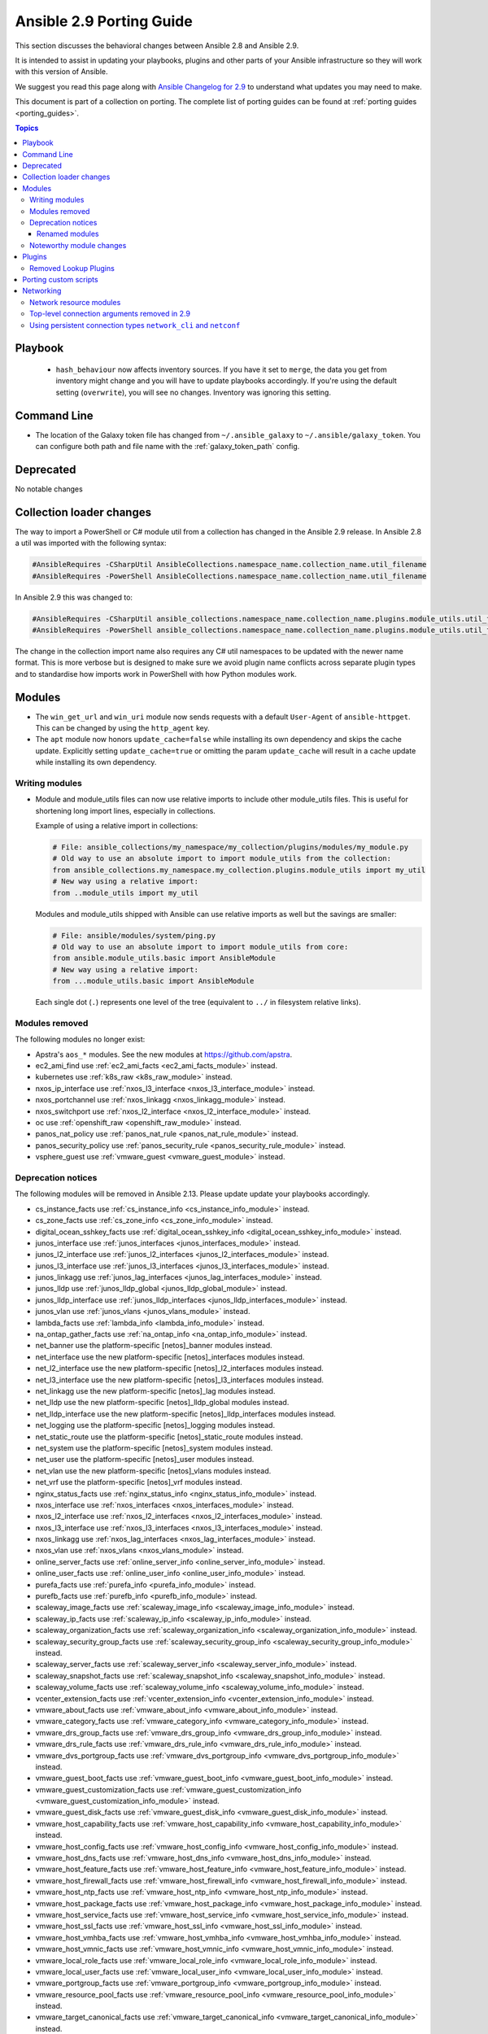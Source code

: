 
.. _porting_2.9_guide:

*************************
Ansible 2.9 Porting Guide
*************************

This section discusses the behavioral changes between Ansible 2.8 and Ansible 2.9.

It is intended to assist in updating your playbooks, plugins and other parts of your Ansible infrastructure so they will work with this version of Ansible.

We suggest you read this page along with `Ansible Changelog for 2.9 <https://github.com/ansible/ansible/blob/stable-2.9/changelogs/CHANGELOG-v2.9.rst>`_ to understand what updates you may need to make.

This document is part of a collection on porting. The complete list of porting guides can be found at :ref:`porting guides <porting_guides>`.

.. contents:: Topics


Playbook
========

 * ``hash_behaviour`` now affects inventory sources. If you have it set to ``merge``, the data you get from inventory might change and you will have to update playbooks accordingly. If you're using the default setting (``overwrite``), you will see no changes. Inventory was ignoring this setting.


Command Line
============

* The location of the Galaxy token file has changed from ``~/.ansible_galaxy`` to ``~/.ansible/galaxy_token``. You can configure both path and file name with the :ref:`galaxy_token_path` config.


Deprecated
==========

No notable changes


Collection loader changes
=========================

The way to import a PowerShell or C# module util from a collection has changed in the Ansible 2.9 release. In Ansible
2.8 a util was imported with the following syntax:

.. code-block:: powershell

    #AnsibleRequires -CSharpUtil AnsibleCollections.namespace_name.collection_name.util_filename
    #AnsibleRequires -PowerShell AnsibleCollections.namespace_name.collection_name.util_filename

In Ansible 2.9 this was changed to:

.. code-block:: powershell

    #AnsibleRequires -CSharpUtil ansible_collections.namespace_name.collection_name.plugins.module_utils.util_filename
    #AnsibleRequires -PowerShell ansible_collections.namespace_name.collection_name.plugins.module_utils.util_filename

The change in the collection import name also requires any C# util namespaces to be updated with the newer name
format. This is more verbose but is designed to make sure we avoid plugin name conflicts across separate plugin types
and to standardise how imports work in PowerShell with how Python modules work.


Modules
=======

* The ``win_get_url`` and ``win_uri`` module now sends requests with a default ``User-Agent`` of ``ansible-httpget``. This can be changed by using the ``http_agent`` key.
* The ``apt`` module now honors ``update_cache=false`` while installing its own dependency and skips the cache update. Explicitly setting ``update_cache=true`` or omitting the param ``update_cache`` will result in a cache update while installing its own dependency.

Writing modules
---------------

* Module and module_utils files can now use relative imports to include other module_utils files.
  This is useful for shortening long import lines, especially in collections.

  Example of using a relative import in collections:

  .. code-block:: python

    # File: ansible_collections/my_namespace/my_collection/plugins/modules/my_module.py
    # Old way to use an absolute import to import module_utils from the collection:
    from ansible_collections.my_namespace.my_collection.plugins.module_utils import my_util
    # New way using a relative import:
    from ..module_utils import my_util

  Modules and module_utils shipped with Ansible can use relative imports as well but the savings
  are smaller:

  .. code-block:: python

    # File: ansible/modules/system/ping.py
    # Old way to use an absolute import to import module_utils from core:
    from ansible.module_utils.basic import AnsibleModule
    # New way using a relative import:
    from ...module_utils.basic import AnsibleModule

  Each single dot (``.``) represents one level of the tree (equivalent to ``../`` in filesystem relative links).

  .. seealso:: `The Python Relative Import Docs <https://www.python.org/dev/peps/pep-0328/#guido-s-decision>`_ go into more detail of how to write relative imports.


Modules removed
---------------

The following modules no longer exist:

* Apstra's ``aos_*`` modules.  See the new modules at  `https://github.com/apstra <https://github.com/apstra>`_.
* ec2_ami_find use :ref:`ec2_ami_facts <ec2_ami_facts_module>` instead.
* kubernetes use :ref:`k8s_raw <k8s_raw_module>` instead.
* nxos_ip_interface use :ref:`nxos_l3_interface <nxos_l3_interface_module>` instead.
* nxos_portchannel use :ref:`nxos_linkagg <nxos_linkagg_module>` instead.
* nxos_switchport use :ref:`nxos_l2_interface <nxos_l2_interface_module>` instead.
* oc use :ref:`openshift_raw <openshift_raw_module>` instead.
* panos_nat_policy use :ref:`panos_nat_rule <panos_nat_rule_module>` instead.
* panos_security_policy use :ref:`panos_security_rule <panos_security_rule_module>` instead.
* vsphere_guest use :ref:`vmware_guest <vmware_guest_module>` instead.


Deprecation notices
-------------------

The following modules will be removed in Ansible 2.13. Please update update your playbooks accordingly.

* cs_instance_facts use :ref:`cs_instance_info <cs_instance_info_module>` instead.

* cs_zone_facts use :ref:`cs_zone_info <cs_zone_info_module>` instead.

* digital_ocean_sshkey_facts use :ref:`digital_ocean_sshkey_info <digital_ocean_sshkey_info_module>` instead.

* junos_interface use :ref:`junos_interfaces <junos_interfaces_module>` instead.

* junos_l2_interface use :ref:`junos_l2_interfaces <junos_l2_interfaces_module>` instead.

* junos_l3_interface use :ref:`junos_l3_interfaces <junos_l3_interfaces_module>` instead.

* junos_linkagg use :ref:`junos_lag_interfaces <junos_lag_interfaces_module>` instead.

* junos_lldp use :ref:`junos_lldp_global <junos_lldp_global_module>` instead.

* junos_lldp_interface use :ref:`junos_lldp_interfaces <junos_lldp_interfaces_module>` instead.

* junos_vlan use :ref:`junos_vlans <junos_vlans_module>` instead.

* lambda_facts use :ref:`lambda_info <lambda_info_module>` instead.

* na_ontap_gather_facts use :ref:`na_ontap_info <na_ontap_info_module>` instead.

* net_banner use the platform-specific [netos]_banner modules instead.

* net_interface use the new platform-specific [netos]_interfaces modules instead.

* net_l2_interface use the new platform-specific [netos]_l2_interfaces modules instead.

* net_l3_interface use the new platform-specific [netos]_l3_interfaces modules instead.

* net_linkagg use the new platform-specific [netos]_lag modules instead.

* net_lldp use the new platform-specific [netos]_lldp_global modules instead.

* net_lldp_interface use the new platform-specific [netos]_lldp_interfaces modules instead.

* net_logging use the platform-specific [netos]_logging modules instead.

* net_static_route use the platform-specific [netos]_static_route modules instead.

* net_system use the platform-specific [netos]_system modules instead.

* net_user use the platform-specific [netos]_user modules instead.

* net_vlan use the new platform-specific [netos]_vlans modules instead.

* net_vrf use the platform-specific [netos]_vrf modules instead.

* nginx_status_facts use :ref:`nginx_status_info <nginx_status_info_module>` instead.

* nxos_interface use :ref:`nxos_interfaces <nxos_interfaces_module>` instead.

* nxos_l2_interface use :ref:`nxos_l2_interfaces <nxos_l2_interfaces_module>` instead.

* nxos_l3_interface use :ref:`nxos_l3_interfaces <nxos_l3_interfaces_module>` instead.

* nxos_linkagg use :ref:`nxos_lag_interfaces <nxos_lag_interfaces_module>` instead.

* nxos_vlan use :ref:`nxos_vlans <nxos_vlans_module>` instead.

* online_server_facts use :ref:`online_server_info <online_server_info_module>` instead.

* online_user_facts use :ref:`online_user_info <online_user_info_module>` instead.

* purefa_facts use :ref:`purefa_info <purefa_info_module>` instead.

* purefb_facts use :ref:`purefb_info <purefb_info_module>` instead.

* scaleway_image_facts use :ref:`scaleway_image_info <scaleway_image_info_module>` instead.

* scaleway_ip_facts use :ref:`scaleway_ip_info <scaleway_ip_info_module>` instead.

* scaleway_organization_facts use :ref:`scaleway_organization_info <scaleway_organization_info_module>` instead.

* scaleway_security_group_facts use :ref:`scaleway_security_group_info <scaleway_security_group_info_module>` instead.

* scaleway_server_facts use :ref:`scaleway_server_info <scaleway_server_info_module>` instead.

* scaleway_snapshot_facts use :ref:`scaleway_snapshot_info <scaleway_snapshot_info_module>` instead.

* scaleway_volume_facts use :ref:`scaleway_volume_info <scaleway_volume_info_module>` instead.

* vcenter_extension_facts use :ref:`vcenter_extension_info <vcenter_extension_info_module>` instead.

* vmware_about_facts use :ref:`vmware_about_info <vmware_about_info_module>` instead.

* vmware_category_facts use :ref:`vmware_category_info <vmware_category_info_module>` instead.

* vmware_drs_group_facts use :ref:`vmware_drs_group_info <vmware_drs_group_info_module>` instead.

* vmware_drs_rule_facts use :ref:`vmware_drs_rule_info <vmware_drs_rule_info_module>` instead.

* vmware_dvs_portgroup_facts use :ref:`vmware_dvs_portgroup_info <vmware_dvs_portgroup_info_module>` instead.

* vmware_guest_boot_facts use :ref:`vmware_guest_boot_info <vmware_guest_boot_info_module>` instead.

* vmware_guest_customization_facts use :ref:`vmware_guest_customization_info <vmware_guest_customization_info_module>` instead.

* vmware_guest_disk_facts use :ref:`vmware_guest_disk_info <vmware_guest_disk_info_module>` instead.

* vmware_host_capability_facts use :ref:`vmware_host_capability_info <vmware_host_capability_info_module>` instead.

* vmware_host_config_facts use :ref:`vmware_host_config_info <vmware_host_config_info_module>` instead.

* vmware_host_dns_facts use :ref:`vmware_host_dns_info <vmware_host_dns_info_module>` instead.

* vmware_host_feature_facts use :ref:`vmware_host_feature_info <vmware_host_feature_info_module>` instead.

* vmware_host_firewall_facts use :ref:`vmware_host_firewall_info <vmware_host_firewall_info_module>` instead.

* vmware_host_ntp_facts use :ref:`vmware_host_ntp_info <vmware_host_ntp_info_module>` instead.

* vmware_host_package_facts use :ref:`vmware_host_package_info <vmware_host_package_info_module>` instead.

* vmware_host_service_facts use :ref:`vmware_host_service_info <vmware_host_service_info_module>` instead.

* vmware_host_ssl_facts use :ref:`vmware_host_ssl_info <vmware_host_ssl_info_module>` instead.

* vmware_host_vmhba_facts use :ref:`vmware_host_vmhba_info <vmware_host_vmhba_info_module>` instead.

* vmware_host_vmnic_facts use :ref:`vmware_host_vmnic_info <vmware_host_vmnic_info_module>` instead.

* vmware_local_role_facts use :ref:`vmware_local_role_info <vmware_local_role_info_module>` instead.

* vmware_local_user_facts use :ref:`vmware_local_user_info <vmware_local_user_info_module>` instead.

* vmware_portgroup_facts use :ref:`vmware_portgroup_info <vmware_portgroup_info_module>` instead.

* vmware_resource_pool_facts use :ref:`vmware_resource_pool_info <vmware_resource_pool_info_module>` instead.

* vmware_target_canonical_facts use :ref:`vmware_target_canonical_info <vmware_target_canonical_info_module>` instead.

* vmware_vmkernel_facts use :ref:`vmware_vmkernel_info <vmware_vmkernel_info_module>` instead.

* vmware_vswitch_facts use :ref:`vmware_vswitch_info <vmware_vswitch_info_module>` instead.

* vultr_account_facts use :ref:`vultr_account_info <vultr_account_info_module>` instead.

* vultr_block_storage_facts use :ref:`vultr_block_storage_info <vultr_block_storage_info_module>` instead.

* vultr_dns_domain_facts use :ref:`vultr_dns_domain_info <vultr_dns_domain_info_module>` instead.

* vultr_firewall_group_facts use :ref:`vultr_firewall_group_info <vultr_firewall_group_info_module>` instead.

* vultr_network_facts use :ref:`vultr_network_info <vultr_network_info_module>` instead.

* vultr_os_facts use :ref:`vultr_os_info <vultr_os_info_module>` instead.

* vultr_plan_facts use :ref:`vultr_plan_info <vultr_plan_info_module>` instead.

* vultr_region_facts use :ref:`vultr_region_info <vultr_region_info_module>` instead.

* vultr_server_facts use :ref:`vultr_server_info <vultr_server_info_module>` instead.

* vultr_ssh_key_facts use :ref:`vultr_ssh_key_info <vultr_ssh_key_info_module>` instead.

* vultr_startup_script_facts use :ref:`vultr_startup_script_info <vultr_startup_script_info_module>` instead.

* vultr_user_facts use :ref:`vultr_user_info <vultr_user_info_module>` instead.

* vyos_interface use :ref:`vyos_interfaces <vyos_interfaces_module>` instead.

* vyos_l3_interface use :ref:`vyos_l3_interfaces <vyos_l3_interfaces_module>` instead.

* vyos_linkagg use :ref:`vyos_lag_interfaces <vyos_lag_interfaces_module>` instead.

* vyos_lldp use :ref:`vyos_lldp_global <vyos_lldp_global_module>` instead.

* vyos_lldp_interface use :ref:`vyos_lldp_interfaces <vyos_lldp_interfaces_module>` instead.


The following functionality will be removed in Ansible 2.12. Please update update your playbooks accordingly.

* ``vmware_cluster`` DRS, HA and VSAN configuration; use :ref:`vmware_cluster_drs <vmware_cluster_drs_module>`, :ref:`vmware_cluster_ha <vmware_cluster_ha_module>` and :ref:`vmware_cluster_vsan <vmware_cluster_vsan_module>` instead.


The following functionality will be removed in Ansible 2.13. Please update update your playbooks accordingly.

* ``openssl_certificate`` deprecates the ``assertonly`` provider.
  Please see the :ref:`openssl_certificate <openssl_certificate_module>` documentation examples on how to
  replace the provider with the :ref:`openssl_certificate_info <openssl_certificate_info_module>`,
  :ref:`openssl_csr_info <openssl_csr_info_module>`, :ref:`openssl_privatekey_info <openssl_privatekey_info_module>`
  and :ref:`assert <assert_module>` modules.


For the following modules, the PyOpenSSL-based backend ``pyopenssl`` has been deprecated and will be
removed in Ansible 2.13:

* :ref:`get_certificate <get_certificate_module>`
* :ref:`openssl_certificate <openssl_certificate_module>`
* :ref:`openssl_certificate_info <openssl_certificate_info_module>`
* :ref:`openssl_csr <openssl_csr_module>`
* :ref:`openssl_csr_info <openssl_csr_info_module>`
* :ref:`openssl_privatekey <openssl_privatekey_module>`
* :ref:`openssl_privatekey_info <openssl_privatekey_info_module>`
* :ref:`openssl_publickey <openssl_publickey_module>`


Renamed modules
^^^^^^^^^^^^^^^

The following modules have been renamed. The old name is deprecated and will
be removed in Ansible 2.13. Please update update your playbooks accordingly.

* The ``ali_instance_facts`` module was renamed to :ref:`ali_instance_info <ali_instance_info_module>`.
* The ``aws_acm_facts`` module was renamed to :ref:`aws_acm_info <aws_acm_info_module>`.
* The ``aws_az_facts`` module was renamed to :ref:`aws_az_info <aws_az_info_module>`.
* The ``aws_caller_facts`` module was renamed to :ref:`aws_caller_info <aws_caller_info_module>`.
* The ``aws_kms_facts`` module was renamed to :ref:`aws_kms_info <aws_kms_info_module>`.
* The ``aws_region_facts`` module was renamed to :ref:`aws_region_info <aws_region_info_module>`.
* The ``aws_s3_bucket_facts`` module was renamed to :ref:`aws_s3_bucket_info <aws_s3_bucket_info_module>`.
  When called with the new name, the module no longer returns ``ansible_facts``.
  To access return values, :ref:`register a variable <registered_variables>`.
* The ``aws_sgw_facts`` module was renamed to :ref:`aws_sgw_info <aws_sgw_info_module>`.
* The ``aws_waf_facts`` module was renamed to :ref:`aws_waf_info <aws_waf_info_module>`.
* The ``azure_rm_aks_facts`` module was renamed to :ref:`azure_rm_aks_info <azure_rm_aks_info_module>`.
* The ``azure_rm_aksversion_facts`` module was renamed to :ref:`azure_rm_aksversion_info <azure_rm_aksversion_info_module>`.
* The ``azure_rm_applicationsecuritygroup_facts`` module was renamed to :ref:`azure_rm_applicationsecuritygroup_info <azure_rm_applicationsecuritygroup_info_module>`.
* The ``azure_rm_appserviceplan_facts`` module was renamed to :ref:`azure_rm_appserviceplan_info <azure_rm_appserviceplan_info_module>`.
* The ``azure_rm_automationaccount_facts`` module was renamed to :ref:`azure_rm_automationaccount_info <azure_rm_automationaccount_info_module>`.
* The ``azure_rm_autoscale_facts`` module was renamed to :ref:`azure_rm_autoscale_info <azure_rm_autoscale_info_module>`.
* The ``azure_rm_availabilityset_facts`` module was renamed to :ref:`azure_rm_availabilityset <azure_rm_availabilityset_info_module>`.
* The ``azure_rm_cdnendpoint_facts`` module was renamed to :ref:`azure_rm_cdnendpoint_info <azure_rm_cdnendpoint_info_module>`.
* The ``azure_rm_cdnprofile_facts`` module was renamed to :ref:`azure_rm_cdnprofile_info <azure_rm_cdnprofile_info_module>`.
* The ``azure_rm_containerinstance_facts`` module was renamed to :ref:`azure_rm_containerinstance_info <azure_rm_containerinstance_info_module>`.
* The ``azure_rm_containerregistry_facts`` module was renamed to :ref:`azure_rm_containerregistry_info <azure_rm_containerregistry_info_module>`.
* The ``azure_rm_cosmosdbaccount_facts`` module was renamed to :ref:`azure_rm_cosmosdbaccount_info <azure_rm_cosmosdbaccount_info_module>`.
* The ``azure_rm_deployment_facts`` module was renamed to :ref:`azure_rm_deployment_info <azure_rm_deployment_info_module>`.
* The ``azure_rm_resourcegroup_facts`` module was renamed to :ref:`azure_rm_resourcegroup_info <azure_rm_resourcegroup_info_module>`.
* The ``bigip_device_facts`` module was renamed to :ref:`bigip_device_info <bigip_device_info_module>`.
* The ``bigiq_device_facts`` module was renamed to :ref:`bigiq_device_info <bigiq_device_info_module>`.
* The ``cloudformation_facts`` module was renamed to :ref:`cloudformation_info <cloudformation_info_module>`.
  When called with the new name, the module no longer returns ``ansible_facts``.
  To access return values, :ref:`register a variable <registered_variables>`.
* The ``cloudfront_facts`` module was renamed to :ref:`cloudfront_info <cloudfront_info_module>`.
  When called with the new name, the module no longer returns ``ansible_facts``.
  To access return values, :ref:`register a variable <registered_variables>`.
* The ``cloudwatchlogs_log_group_facts`` module was renamed to :ref:`cloudwatchlogs_log_group_info <cloudwatchlogs_log_group_info_module>`.
* The ``digital_ocean_account_facts`` module was renamed to :ref:`digital_ocean_account_info <digital_ocean_account_info_module>`.
* The ``digital_ocean_certificate_facts`` module was renamed to :ref:`digital_ocean_certificate_info <digital_ocean_certificate_info_module>`.
* The ``digital_ocean_domain_facts`` module was renamed to :ref:`digital_ocean_domain_info <digital_ocean_domain_info_module>`.
* The ``digital_ocean_firewall_facts`` module was renamed to :ref:`digital_ocean_firewall_info <digital_ocean_firewall_info_module>`.
* The ``digital_ocean_floating_ip_facts`` module was renamed to :ref:`digital_ocean_floating_ip_info <digital_ocean_floating_ip_info_module>`.
* The ``digital_ocean_image_facts`` module was renamed to :ref:`digital_ocean_image_info <digital_ocean_image_info_module>`.
* The ``digital_ocean_load_balancer_facts`` module was renamed to :ref:`digital_ocean_load_balancer_info <digital_ocean_load_balancer_info_module>`.
* The ``digital_ocean_region_facts`` module was renamed to :ref:`digital_ocean_region_info <digital_ocean_region_info_module>`.
* The ``digital_ocean_size_facts`` module was renamed to :ref:`digital_ocean_size_info <digital_ocean_size_info_module>`.
* The ``digital_ocean_snapshot_facts`` module was renamed to :ref:`digital_ocean_snapshot_info <digital_ocean_snapshot_info_module>`.
* The ``digital_ocean_tag_facts`` module was renamed to :ref:`digital_ocean_tag_info <digital_ocean_tag_info_module>`.
* The ``digital_ocean_volume_facts`` module was renamed to :ref:`digital_ocean_volume_info <digital_ocean_volume_info_module>`.
* The ``ec2_ami_facts`` module was renamed to :ref:`ec2_ami_info <ec2_ami_info_module>`.
* The ``ec2_asg_facts`` module was renamed to :ref:`ec2_asg_info <ec2_asg_info_module>`.
* The ``ec2_customer_gateway_facts`` module was renamed to :ref:`ec2_customer_gateway_info <ec2_customer_gateway_info_module>`.
* The ``ec2_eip_facts`` module was renamed to :ref:`ec2_eip_info <ec2_eip_info_module>`.
* The ``ec2_elb_facts`` module was renamed to :ref:`ec2_elb_info <ec2_elb_info_module>`.
* The ``ec2_eni_facts`` module was renamed to :ref:`ec2_eni_info <ec2_eni_info_module>`.
* The ``ec2_group_facts`` module was renamed to :ref:`ec2_group_info <ec2_group_info_module>`.
* The ``ec2_instance_facts`` module was renamed to :ref:`ec2_instance_info <ec2_instance_info_module>`.
* The ``ec2_lc_facts`` module was renamed to :ref:`ec2_lc_info <ec2_lc_info_module>`.
* The ``ec2_placement_group_facts`` module was renamed to :ref:`ec2_placement_group_info <ec2_placement_group_info_module>`.
* The ``ec2_snapshot_facts`` module was renamed to :ref:`ec2_snapshot_info <ec2_snapshot_info_module>`.
* The ``ec2_vol_facts`` module was renamed to :ref:`ec2_vol_info <ec2_vol_info_module>`.
* The ``ec2_vpc_dhcp_option_facts`` module was renamed to :ref:`ec2_vpc_dhcp_option_info <ec2_vpc_dhcp_option_info_module>`.
* The ``ec2_vpc_endpoint_facts`` module was renamed to :ref:`ec2_vpc_endpoint_info <ec2_vpc_endpoint_info_module>`.
* The ``ec2_vpc_igw_facts`` module was renamed to :ref:`ec2_vpc_igw_info <ec2_vpc_igw_info_module>`.
* The ``ec2_vpc_nacl_facts`` module was renamed to :ref:`ec2_vpc_nacl_info <ec2_vpc_nacl_info_module>`.
* The ``ec2_vpc_nat_gateway_facts`` module was renamed to :ref:`ec2_vpc_nat_gateway_info <ec2_vpc_nat_gateway_info_module>`.
* The ``ec2_vpc_net_facts`` module was renamed to :ref:`ec2_vpc_net_info <ec2_vpc_net_info_module>`.
* The ``ec2_vpc_peering_facts`` module was renamed to :ref:`ec2_vpc_peering_info <ec2_vpc_peering_info_module>`.
* The ``ec2_vpc_route_table_facts`` module was renamed to :ref:`ec2_vpc_route_table_info <ec2_vpc_route_table_info_module>`.
* The ``ec2_vpc_subnet_facts`` module was renamed to :ref:`ec2_vpc_subnet_info <ec2_vpc_subnet_info_module>`.
* The ``ec2_vpc_vgw_facts`` module was renamed to :ref:`ec2_vpc_vgw_info <ec2_vpc_vgw_info_module>`.
* The ``ec2_vpc_vpn_facts`` module was renamed to :ref:`ec2_vpc_vpn_info <ec2_vpc_vpn_info_module>`.
* The ``ecs_service_facts`` module was renamed to :ref:`ecs_service_info <ecs_service_info_module>`.
  When called with the new name, the module no longer returns ``ansible_facts``.
  To access return values, :ref:`register a variable <registered_variables>`.
* The ``ecs_taskdefinition_facts`` module was renamed to :ref:`ecs_taskdefinition_info <ecs_taskdefinition_info_module>`.
* The ``efs_facts`` module was renamed to :ref:`efs_info <efs_info_module>`.
  When called with the new name, the module no longer returns ``ansible_facts``.
  To access return values, :ref:`register a variable <registered_variables>`.
* The ``elasticache_facts`` module was renamed to :ref:`elasticache_info <elasticache_info_module>`.
* The ``elb_application_lb_facts`` module was renamed to :ref:`elb_application_lb_info <elb_application_lb_info_module>`.
* The ``elb_classic_lb_facts`` module was renamed to :ref:`elb_classic_lb_info <elb_classic_lb_info_module>`.
* The ``elb_target_facts`` module was renamed to :ref:`elb_target_info <elb_target_info_module>`.
* The ``elb_target_group_facts`` module was renamed to :ref:`elb_target_group_info <elb_target_group_info_module>`.
* The ``gcp_bigquery_dataset_facts`` module was renamed to :ref:`gcp_bigquery_dataset_info <gcp_bigquery_dataset_info_module>`.
* The ``gcp_bigquery_table_facts`` module was renamed to :ref:`gcp_bigquery_table_info <gcp_bigquery_table_info_module>`.
* The ``gcp_cloudbuild_trigger_facts`` module was renamed to :ref:`gcp_cloudbuild_trigger_info <gcp_cloudbuild_trigger_info_module>`.
* The ``gcp_compute_address_facts`` module was renamed to :ref:`gcp_compute_address_info <gcp_compute_address_info_module>`.
* The ``gcp_compute_backend_bucket_facts`` module was renamed to :ref:`gcp_compute_backend_bucket_info <gcp_compute_backend_bucket_info_module>`.
* The ``gcp_compute_backend_service_facts`` module was renamed to :ref:`gcp_compute_backend_service_info <gcp_compute_backend_service_info_module>`.
* The ``gcp_compute_disk_facts`` module was renamed to :ref:`gcp_compute_disk_info <gcp_compute_disk_info_module>`.
* The ``gcp_compute_firewall_facts`` module was renamed to :ref:`gcp_compute_firewall_info <gcp_compute_firewall_info_module>`.
* The ``gcp_compute_forwarding_rule_facts`` module was renamed to :ref:`gcp_compute_forwarding_rule_info <gcp_compute_forwarding_rule_info_module>`.
* The ``gcp_compute_global_address_facts`` module was renamed to :ref:`gcp_compute_global_address_info <gcp_compute_global_address_info_module>`.
* The ``gcp_compute_global_forwarding_rule_facts`` module was renamed to :ref:`gcp_compute_global_forwarding_rule_info <gcp_compute_global_forwarding_rule_info_module>`.
* The ``gcp_compute_health_check_facts`` module was renamed to :ref:`gcp_compute_health_check_info <gcp_compute_health_check_info_module>`.
* The ``gcp_compute_http_health_check_facts`` module was renamed to :ref:`gcp_compute_http_health_check_info <gcp_compute_http_health_check_info_module>`.
* The ``gcp_compute_https_health_check_facts`` module was renamed to :ref:`gcp_compute_https_health_check_info <gcp_compute_https_health_check_info_module>`.
* The ``gcp_compute_image_facts`` module was renamed to :ref:`gcp_compute_image_info <gcp_compute_image_info_module>`.
* The ``gcp_compute_instance_facts`` module was renamed to :ref:`gcp_compute_instance_info <gcp_compute_instance_info_module>`.
* The ``gcp_compute_instance_group_facts`` module was renamed to :ref:`gcp_compute_instance_group_info <gcp_compute_instance_group_info_module>`.
* The ``gcp_compute_instance_group_manager_facts`` module was renamed to :ref:`gcp_compute_instance_group_manager_info <gcp_compute_instance_group_manager_info_module>`.
* The ``gcp_compute_instance_template_facts`` module was renamed to :ref:`gcp_compute_instance_template_info <gcp_compute_instance_template_info_module>`.
* The ``gcp_compute_interconnect_attachment_facts`` module was renamed to :ref:`gcp_compute_interconnect_attachment_info <gcp_compute_interconnect_attachment_info_module>`.
* The ``gcp_compute_network_facts`` module was renamed to :ref:`gcp_compute_network_info <gcp_compute_network_info_module>`.
* The ``gcp_compute_region_disk_facts`` module was renamed to :ref:`gcp_compute_region_disk_info <gcp_compute_region_disk_info_module>`.
* The ``gcp_compute_route_facts`` module was renamed to :ref:`gcp_compute_route_info <gcp_compute_route_info_module>`.
* The ``gcp_compute_router_facts`` module was renamed to :ref:`gcp_compute_router_info <gcp_compute_router_info_module>`.
* The ``gcp_compute_ssl_certificate_facts`` module was renamed to :ref:`gcp_compute_ssl_certificate_info <gcp_compute_ssl_certificate_info_module>`.
* The ``gcp_compute_ssl_policy_facts`` module was renamed to :ref:`gcp_compute_ssl_policy_info <gcp_compute_ssl_policy_info_module>`.
* The ``gcp_compute_subnetwork_facts`` module was renamed to :ref:`gcp_compute_subnetwork_info <gcp_compute_subnetwork_info_module>`.
* The ``gcp_compute_target_http_proxy_facts`` module was renamed to :ref:`gcp_compute_target_http_proxy_info <gcp_compute_target_http_proxy_info_module>`.
* The ``gcp_compute_target_https_proxy_facts`` module was renamed to :ref:`gcp_compute_target_https_proxy_info <gcp_compute_target_https_proxy_info_module>`.
* The ``gcp_compute_target_pool_facts`` module was renamed to :ref:`gcp_compute_target_pool_info <gcp_compute_target_pool_info_module>`.
* The ``gcp_compute_target_ssl_proxy_facts`` module was renamed to :ref:`gcp_compute_target_ssl_proxy_info <gcp_compute_target_ssl_proxy_info_module>`.
* The ``gcp_compute_target_tcp_proxy_facts`` module was renamed to :ref:`gcp_compute_target_tcp_proxy_info <gcp_compute_target_tcp_proxy_info_module>`.
* The ``gcp_compute_target_vpn_gateway_facts`` module was renamed to :ref:`gcp_compute_target_vpn_gateway_info <gcp_compute_target_vpn_gateway_info_module>`.
* The ``gcp_compute_url_map_facts`` module was renamed to :ref:`gcp_compute_url_map_info <gcp_compute_url_map_info_module>`.
* The ``gcp_compute_vpn_tunnel_facts`` module was renamed to :ref:`gcp_compute_vpn_tunnel_info <gcp_compute_vpn_tunnel_info_module>`.
* The ``gcp_container_cluster_facts`` module was renamed to :ref:`gcp_container_cluster_info <gcp_container_cluster_info_module>`.
* The ``gcp_container_node_pool_facts`` module was renamed to :ref:`gcp_container_node_pool_info <gcp_container_node_pool_info_module>`.
* The ``gcp_dns_managed_zone_facts`` module was renamed to :ref:`gcp_dns_managed_zone_info <gcp_dns_managed_zone_info_module>`.
* The ``gcp_dns_resource_record_set_facts`` module was renamed to :ref:`gcp_dns_resource_record_set_info <gcp_dns_resource_record_set_info_module>`.
* The ``gcp_iam_role_facts`` module was renamed to :ref:`gcp_iam_role_info <gcp_iam_role_info_module>`.
* The ``gcp_iam_service_account_facts`` module was renamed to :ref:`gcp_iam_service_account_info <gcp_iam_service_account_info_module>`.
* The ``gcp_pubsub_subscription_facts`` module was renamed to :ref:`gcp_pubsub_subscription_info <gcp_pubsub_subscription_info_module>`.
* The ``gcp_pubsub_topic_facts`` module was renamed to :ref:`gcp_pubsub_topic_info <gcp_pubsub_topic_info_module>`.
* The ``gcp_redis_instance_facts`` module was renamed to :ref:`gcp_redis_instance_info <gcp_redis_instance_info_module>`.
* The ``gcp_resourcemanager_project_facts`` module was renamed to :ref:`gcp_resourcemanager_project_info <gcp_resourcemanager_project_info_module>`.
* The ``gcp_sourcerepo_repository_facts`` module was renamed to :ref:`gcp_sourcerepo_repository_info <gcp_sourcerepo_repository_info_module>`.
* The ``gcp_spanner_database_facts`` module was renamed to :ref:`gcp_spanner_database_info <gcp_spanner_database_info_module>`.
* The ``gcp_spanner_instance_facts`` module was renamed to :ref:`gcp_spanner_instance_info <gcp_spanner_instance_info_module>`.
* The ``gcp_sql_database_facts`` module was renamed to :ref:`gcp_sql_database_info <gcp_sql_database_info_module>`.
* The ``gcp_sql_instance_facts`` module was renamed to :ref:`gcp_sql_instance_info <gcp_sql_instance_info_module>`.
* The ``gcp_sql_user_facts`` module was renamed to :ref:`gcp_sql_user_info <gcp_sql_user_info_module>`.
* The ``gcp_tpu_node_facts`` module was renamed to :ref:`gcp_tpu_node_info <gcp_tpu_node_info_module>`.
* The ``gcpubsub_facts`` module was renamed to :ref:`gcpubsub_info <gcpubsub_info_module>`.
* The ``github_webhook_facts`` module was renamed to :ref:`github_webhook_info <github_webhook_info_module>`.
* The ``gluster_heal_facts`` module was renamed to :ref:`gluster_heal_info <gluster_heal_info_module>`.
  When called with the new name, the module no longer returns ``ansible_facts``.
  To access return values, :ref:`register a variable <registered_variables>`.
* The ``hcloud_datacenter_facts`` module was renamed to :ref:`hcloud_datacenter_info <hcloud_datacenter_info_module>`.
  When called with the new name, the module no longer returns ``ansible_facts``.
  To access return values, :ref:`register a variable <registered_variables>`.
* The ``hcloud_floating_ip_facts`` module was renamed to :ref:`hcloud_floating_ip_info <hcloud_floating_ip_info_module>`.
  When called with the new name, the module no longer returns ``ansible_facts``.
  To access return values, :ref:`register a variable <registered_variables>`.
* The ``hcloud_image_facts`` module was renamed to :ref:`hcloud_image_info <hcloud_image_info_module>`.
  When called with the new name, the module no longer returns ``ansible_facts``.
  To access return values, :ref:`register a variable <registered_variables>`.
* The ``hcloud_location_facts`` module was renamed to :ref:`hcloud_location_info <hcloud_location_info_module>`.
  When called with the new name, the module no longer returns ``ansible_facts``.
  To access return values, :ref:`register a variable <registered_variables>`.
* The ``hcloud_server_facts`` module was renamed to :ref:`hcloud_server_info <hcloud_server_info_module>`.
  When called with the new name, the module no longer returns ``ansible_facts``.
  To access return values, :ref:`register a variable <registered_variables>`.
* The ``hcloud_server_type_facts`` module was renamed to :ref:`hcloud_server_type_info <hcloud_server_type_info_module>`.
  When called with the new name, the module no longer returns ``ansible_facts``.
  To access return values, :ref:`register a variable <registered_variables>`.
* The ``hcloud_ssh_key_facts`` module was renamed to :ref:`hcloud_ssh_key_info <hcloud_ssh_key_info_module>`.
  When called with the new name, the module no longer returns ``ansible_facts``.
  To access return values, :ref:`register a variable <registered_variables>`.
* The ``hcloud_volume_facts`` module was renamed to :ref:`hcloud_volume_info <hcloud_volume_info_module>`.
  When called with the new name, the module no longer returns ``ansible_facts``.
  To access return values, :ref:`register a variable <registered_variables>`.
* The ``hpilo_facts`` module was renamed to :ref:`hpilo_info <hpilo_info_module>`.
  When called with the new name, the module no longer returns ``ansible_facts``.
  To access return values, :ref:`register a variable <registered_variables>`.
* The ``iam_mfa_device_facts`` module was renamed to :ref:`iam_mfa_device_info <iam_mfa_device_info_module>`.
* The ``iam_role_facts`` module was renamed to :ref:`iam_role_info <iam_role_info_module>`.
* The ``iam_server_certificate_facts`` module was renamed to :ref:`iam_server_certificate_info <iam_server_certificate_info_module>`.
* The ``idrac_redfish_facts`` module was renamed to :ref:`idrac_redfish_info <idrac_redfish_info_module>`.
  When called with the new name, the module no longer returns ``ansible_facts``.
  To access return values, :ref:`register a variable <registered_variables>`.
* The ``intersight_facts`` module was renamed to :ref:`intersight_info <intersight_info_module>`.
* The ``jenkins_job_facts`` module was renamed to :ref:`jenkins_job_info <jenkins_job_info_module>`.
* The ``k8s_facts`` module was renamed to :ref:`k8s_info <k8s_info_module>`.
* The ``memset_memstore_facts`` module was renamed to :ref:`memset_memstore_info <memset_memstore_info_module>`.
* The ``memset_server_facts`` module was renamed to :ref:`memset_server_info <memset_server_info_module>`.
* The ``one_image_facts`` module was renamed to :ref:`one_image_info <one_image_info_module>`.
* The ``onepassword_facts`` module was renamed to :ref:`onepassword_info <onepassword_info_module>`.
  When called with the new name, the module no longer returns ``ansible_facts``.
  To access return values, :ref:`register a variable <registered_variables>`.
* The ``oneview_datacenter_facts`` module was renamed to :ref:`oneview_datacenter_info <oneview_datacenter_info_module>`.
  When called with the new name, the module no longer returns ``ansible_facts``.
  To access return values, :ref:`register a variable <registered_variables>`.
* The ``oneview_enclosure_facts`` module was renamed to :ref:`oneview_enclosure_info <oneview_enclosure_info_module>`.
  When called with the new name, the module no longer returns ``ansible_facts``.
  To access return values, :ref:`register a variable <registered_variables>`.
* The ``oneview_ethernet_network_facts`` module was renamed to :ref:`oneview_ethernet_network_info <oneview_ethernet_network_info_module>`.
  When called with the new name, the module no longer returns ``ansible_facts``.
  To access return values, :ref:`register a variable <registered_variables>`.
* The ``oneview_fc_network_facts`` module was renamed to :ref:`oneview_fc_network_info <oneview_fc_network_info_module>`.
  When called with the new name, the module no longer returns ``ansible_facts``.
  To access return values, :ref:`register a variable <registered_variables>`.
* The ``oneview_fcoe_network_facts`` module was renamed to :ref:`oneview_fcoe_network_info <oneview_fcoe_network_info_module>`.
  When called with the new name, the module no longer returns ``ansible_facts``.
  To access return values, :ref:`register a variable <registered_variables>`.
* The ``oneview_logical_interconnect_group_facts`` module was renamed to :ref:`oneview_logical_interconnect_group_info <oneview_logical_interconnect_group_info_module>`.
  When called with the new name, the module no longer returns ``ansible_facts``.
  To access return values, :ref:`register a variable <registered_variables>`.
* The ``oneview_network_set_facts`` module was renamed to :ref:`oneview_network_set_info <oneview_network_set_info_module>`.
  When called with the new name, the module no longer returns ``ansible_facts``.
  To access return values, :ref:`register a variable <registered_variables>`.
* The ``oneview_san_manager_facts`` module was renamed to :ref:`oneview_san_manager_info <oneview_san_manager_info_module>`.
  When called with the new name, the module no longer returns ``ansible_facts``.
  To access return values, :ref:`register a variable <registered_variables>`.
* The ``os_flavor_facts`` module was renamed to :ref:`os_flavor_info <os_flavor_info_module>`.
  When called with the new name, the module no longer returns ``ansible_facts``.
  To access return values, :ref:`register a variable <registered_variables>`.
* The ``os_image_facts`` module was renamed to :ref:`os_image_info <os_image_info_module>`.
  When called with the new name, the module no longer returns ``ansible_facts``.
  To access return values, :ref:`register a variable <registered_variables>`.
* The ``os_keystone_domain_facts`` module was renamed to :ref:`os_keystone_domain_info <os_keystone_domain_info_module>`.
  When called with the new name, the module no longer returns ``ansible_facts``.
  To access return values, :ref:`register a variable <registered_variables>`.
* The ``os_networks_facts`` module was renamed to :ref:`os_networks_info <os_networks_info_module>`.
  When called with the new name, the module no longer returns ``ansible_facts``.
  To access return values, :ref:`register a variable <registered_variables>`.
* The ``os_port_facts`` module was renamed to :ref:`os_port_info <os_port_info_module>`.
  When called with the new name, the module no longer returns ``ansible_facts``.
  To access return values, :ref:`register a variable <registered_variables>`.
* The ``os_project_facts`` module was renamed to :ref:`os_project_info <os_project_info_module>`.
  When called with the new name, the module no longer returns ``ansible_facts``.
  To access return values, :ref:`register a variable <registered_variables>`.
* The ``os_server_facts`` module was renamed to :ref:`os_server_info <os_server_info_module>`.
  When called with the new name, the module no longer returns ``ansible_facts``.
  To access return values, :ref:`register a variable <registered_variables>`.
* The ``os_subnets_facts`` module was renamed to :ref:`os_subnets_info <os_subnets_info_module>`.
  When called with the new name, the module no longer returns ``ansible_facts``.
  To access return values, :ref:`register a variable <registered_variables>`.
* The ``os_user_facts`` module was renamed to :ref:`os_user_info <os_user_info_module>`.
  When called with the new name, the module no longer returns ``ansible_facts``.
  To access return values, :ref:`register a variable <registered_variables>`.
* The ``ovirt_affinity_label_facts`` module was renamed to :ref:`ovirt_affinity_label_info <ovirt_affinity_label_info_module>`.
  When called with the new name, the module no longer returns ``ansible_facts``.
  To access return values, :ref:`register a variable <registered_variables>`.
* The ``ovirt_api_facts`` module was renamed to :ref:`ovirt_api_info <ovirt_api_info_module>`.
  When called with the new name, the module no longer returns ``ansible_facts``.
  To access return values, :ref:`register a variable <registered_variables>`.
* The ``ovirt_cluster_facts`` module was renamed to :ref:`ovirt_cluster_info <ovirt_cluster_info_module>`.
  When called with the new name, the module no longer returns ``ansible_facts``.
  To access return values, :ref:`register a variable <registered_variables>`.
* The ``ovirt_datacenter_facts`` module was renamed to :ref:`ovirt_datacenter_info <ovirt_datacenter_info_module>`.
  When called with the new name, the module no longer returns ``ansible_facts``.
  To access return values, :ref:`register a variable <registered_variables>`.
* The ``ovirt_disk_facts`` module was renamed to :ref:`ovirt_disk_info <ovirt_disk_info_module>`.
  When called with the new name, the module no longer returns ``ansible_facts``.
  To access return values, :ref:`register a variable <registered_variables>`.
* The ``ovirt_event_facts`` module was renamed to :ref:`ovirt_event_info <ovirt_event_info_module>`.
  When called with the new name, the module no longer returns ``ansible_facts``.
  To access return values, :ref:`register a variable <registered_variables>`.
* The ``ovirt_external_provider_facts`` module was renamed to :ref:`ovirt_external_provider_info <ovirt_external_provider_info_module>`.
  When called with the new name, the module no longer returns ``ansible_facts``.
  To access return values, :ref:`register a variable <registered_variables>`.
* The ``ovirt_group_facts`` module was renamed to :ref:`ovirt_group_info <ovirt_group_info_module>`.
  When called with the new name, the module no longer returns ``ansible_facts``.
  To access return values, :ref:`register a variable <registered_variables>`.
* The ``ovirt_host_facts`` module was renamed to :ref:`ovirt_host_info <ovirt_host_info_module>`.
  When called with the new name, the module no longer returns ``ansible_facts``.
  To access return values, :ref:`register a variable <registered_variables>`.
* The ``ovirt_host_storage_facts`` module was renamed to :ref:`ovirt_host_storage_info <ovirt_host_storage_info_module>`.
  When called with the new name, the module no longer returns ``ansible_facts``.
  To access return values, :ref:`register a variable <registered_variables>`.
* The ``ovirt_network_facts`` module was renamed to :ref:`ovirt_network_info <ovirt_network_info_module>`.
  When called with the new name, the module no longer returns ``ansible_facts``.
  To access return values, :ref:`register a variable <registered_variables>`.
* The ``ovirt_nic_facts`` module was renamed to :ref:`ovirt_nic_info <ovirt_nic_info_module>`.
  When called with the new name, the module no longer returns ``ansible_facts``.
  To access return values, :ref:`register a variable <registered_variables>`.
* The ``ovirt_permission_facts`` module was renamed to :ref:`ovirt_permission_info <ovirt_permission_info_module>`.
  When called with the new name, the module no longer returns ``ansible_facts``.
  To access return values, :ref:`register a variable <registered_variables>`.
* The ``ovirt_quota_facts`` module was renamed to :ref:`ovirt_quota_info <ovirt_quota_info_module>`.
  When called with the new name, the module no longer returns ``ansible_facts``.
  To access return values, :ref:`register a variable <registered_variables>`.
* The ``ovirt_scheduling_policy_facts`` module was renamed to :ref:`ovirt_scheduling_policy_info <ovirt_scheduling_policy_info_module>`.
  When called with the new name, the module no longer returns ``ansible_facts``.
  To access return values, :ref:`register a variable <registered_variables>`.
* The ``ovirt_snapshot_facts`` module was renamed to :ref:`ovirt_snapshot_info <ovirt_snapshot_info_module>`.
  When called with the new name, the module no longer returns ``ansible_facts``.
  To access return values, :ref:`register a variable <registered_variables>`.
* The ``ovirt_storage_domain_facts`` module was renamed to :ref:`ovirt_storage_domain_info <ovirt_storage_domain_info_module>`.
  When called with the new name, the module no longer returns ``ansible_facts``.
  To access return values, :ref:`register a variable <registered_variables>`.
* The ``ovirt_storage_template_facts`` module was renamed to :ref:`ovirt_storage_template_info <ovirt_storage_template_info_module>`.
  When called with the new name, the module no longer returns ``ansible_facts``.
  To access return values, :ref:`register a variable <registered_variables>`.
* The ``ovirt_storage_vm_facts`` module was renamed to :ref:`ovirt_storage_vm_info <ovirt_storage_vm_info_module>`.
  When called with the new name, the module no longer returns ``ansible_facts``.
  To access return values, :ref:`register a variable <registered_variables>`.
* The ``ovirt_tag_facts`` module was renamed to :ref:`ovirt_tag_info <ovirt_tag_info_module>`.
  When called with the new name, the module no longer returns ``ansible_facts``.
  To access return values, :ref:`register a variable <registered_variables>`.
* The ``ovirt_template_facts`` module was renamed to :ref:`ovirt_template_info <ovirt_template_info_module>`.
  When called with the new name, the module no longer returns ``ansible_facts``.
  To access return values, :ref:`register a variable <registered_variables>`.
* The ``ovirt_user_facts`` module was renamed to :ref:`ovirt_user_info <ovirt_user_info_module>`.
  When called with the new name, the module no longer returns ``ansible_facts``.
  To access return values, :ref:`register a variable <registered_variables>`.
* The ``ovirt_vm_facts`` module was renamed to :ref:`ovirt_vm_info <ovirt_vm_info_module>`.
  When called with the new name, the module no longer returns ``ansible_facts``.
  To access return values, :ref:`register a variable <registered_variables>`.
* The ``ovirt_vmpool_facts`` module was renamed to :ref:`ovirt_vmpool_info <ovirt_vmpool_info_module>`.
  When called with the new name, the module no longer returns ``ansible_facts``.
  To access return values, :ref:`register a variable <registered_variables>`.
* The ``python_requirements_facts`` module was renamed to :ref:`python_requirements_info <python_requirements_info_module>`.
* The ``rds_instance_facts`` module was renamed to :ref:`rds_instance_info <rds_instance_info_module>`.
* The ``rds_snapshot_facts`` module was renamed to :ref:`rds_snapshot_info <rds_snapshot_info_module>`.
* The ``redfish_facts`` module was renamed to :ref:`redfish_info <redfish_info_module>`.
  When called with the new name, the module no longer returns ``ansible_facts``.
  To access return values, :ref:`register a variable <registered_variables>`.
* The ``redshift_facts`` module was renamed to :ref:`redshift_info <redshift_info_module>`.
* The ``route53_facts`` module was renamed to :ref:`route53_info <route53_info_module>`.
* The ``smartos_image_facts`` module was renamed to :ref:`smartos_image_info <ali_instance_info_module>`.
  When called with the new name, the module no longer returns ``ansible_facts``.
  To access return values, :ref:`register a variable <registered_variables>`.
* The ``vertica_facts`` module was renamed to :ref:`vertica_info <vertica_info_module>`.
  When called with the new name, the module no longer returns ``ansible_facts``.
  To access return values, :ref:`register a variable <registered_variables>`.
* The ``vmware_cluster_facts`` module was renamed to :ref:`vmware_cluster_info <vmware_cluster_info_module>`.
* The ``vmware_datastore_facts`` module was renamed to :ref:`vmware_datastore_info <vmware_datastore_info_module>`.
* The ``vmware_guest_facts`` module was renamed to :ref:`vmware_guest_info <vmware_guest_info_module>`.
* The ``vmware_guest_snapshot_facts`` module was renamed to :ref:`vmware_guest_snapshot_info <vmware_guest_snapshot_info_module>`.
* The ``vmware_tag_facts`` module was renamed to :ref:`vmware_tag_info <vmware_tag_info_module>`.
* The ``vmware_vm_facts`` module was renamed to :ref:`vmware_vm_info <vmware_vm_info_module>`.
* The ``xenserver_guest_facts`` module was renamed to :ref:`xenserver_guest_info <xenserver_guest_info_module>`.
* The ``zabbix_group_facts`` module was renamed to :ref:`zabbix_group_info <zabbix_group_info_module>`.
* The ``zabbix_host_facts`` module was renamed to :ref:`zabbix_host_info <zabbix_host_info_module>`.

Noteworthy module changes
-------------------------

* :ref:`vmware_cluster <vmware_cluster_module>` was refactored for easier maintenance/bugfixes. Use the three new, specialized modules to configure clusters. Configure DRS with :ref:`vmware_cluster_drs <vmware_cluster_drs_module>`, HA with :ref:`vmware_cluster_ha <vmware_cluster_ha_module>` and vSAN with :ref:`vmware_cluster_vsan <vmware_cluster_vsan_module>`.
* `vmware_dvswitch <vmware_dvswitch_module>` accepts `folder` parameter to place dvswitch in user defined folder. This option makes `datacenter` as an optional parameter.
* `vmware_datastore_cluster <vmware_datastore_cluster_module>` accepts `folder` parameter to place datastore cluster in user defined folder. This option makes `datacenter` as an optional parameter.
* `mysql_db <mysql_db_module>` returns new `db_list` parameter in addition to `db` parameter. This `db_list` parameter refers to list of database names. `db` parameter will be deprecated in version `2.13`.
* `snow_record <snow_record_module>` and `snow_record_find <snow_record_find_module>` now takes environment variables for `instance`, `username` and `password` parameters. This change marks these parameters as optional.
* The deprecated ``force`` option in ``win_firewall_rule`` has been removed.
* :ref:`openssl_certificate <openssl_certificate_module>`'s ``ownca`` provider creates authority key identifiers if not explicitly disabled with ``ownca_create_authority_key_identifier: no``. This is only the case for the ``cryptography`` backend, which is selected by default if the ``cryptography`` library is available.
* :ref:`openssl_certificate <openssl_certificate_module>`'s ``ownca`` and ``selfsigned`` providers create subject key identifiers if not explicitly disabled with ``ownca_create_subject_key_identifier: never_create`` resp. ``selfsigned_create_subject_key_identifier: never_create``. If a subject key identifier is provided by the CSR, it is taken; if not, it is created from the public key. This is only the case for the ``cryptography`` backend, which is selected by default if the ``cryptography`` library is available.


Plugins
=======

Removed Lookup Plugins
----------------------

* ``redis_kv`` use :ref:`redis <redis_lookup>` instead.


Porting custom scripts
======================

No notable changes


Networking
==========

Network resource modules
------------------------

Ansible 2.9 introduced the first batch of network resource modules. These modules improve the usability of Ansible network modules. The older modules are deprecated in Ansible 2.9 and will be removed in Ansible 2.12. You should scan the list of deprecated modules above and replace them with the new network resource modules in your playbooks.

Top-level connection arguments removed in 2.9
---------------------------------------------

Top-level connection arguments like ``username``, ``host``, and ``password`` are  removed in version 2.9.

**OLD** In Ansible < 2.4

.. code-block:: yaml

    - name: example of using top-level options for connection properties
      ios_command:
        commands: show version
        host: "{{ inventory_hostname }}"
        username: cisco
        password: cisco
        authorize: yes
        auth_pass: cisco


Change your playbooks to the connection types ``network_cli`` and ``netconf`` using standard Ansible connection properties, and setting those properties in inventory by group. As you update your playbooks and inventory files, you can easily make the change to ``become`` for privilege escalation (on platforms that support it). For more information, see the :ref:`using become with network modules<become_network>` guide and the :ref:`platform documentation<platform_options>`.

Using persistent connection types ``network_cli`` and ``netconf``
------------------------------------------------------------------

Ansible 2.5 introduced two top-level persistent connection types, ``network_cli`` and ``netconf``. With ``connection: local``, each task passed the connection parameters, which had to be stored in your playbooks. With ``network_cli`` and ``netconf`` the playbook passes the connection parameters once, so you can pass them at the command line if you prefer. We recommend you use ``network_cli`` and ``netconf`` whenever possible.
Note that eAPI and NX-API still require ``local`` connections with ``provider`` dictionaries. See the :ref:`platform documentation<platform_options>` for more information. Unless you need a ``local`` connection, update your playbooks to use ``network_cli`` or ``netconf`` and to specify your connection variables with standard Ansible connection variables:

**OLD** Must be updated for 2.9

.. code-block:: yaml

   ---
   vars:
       cli:
          host: "{{ inventory_hostname }}"
          username: operator
          password: secret
          transport: cli

   tasks:
   - nxos_config:
       src: config.j2
       provider: "{{ cli }}"
       username: admin
       password: admin

**NEW** In Ansible 2.5 and later

.. code-block:: ini

   [nxos:vars]
   ansible_connection=network_cli
   ansible_network_os=nxos
   ansible_user=operator
   ansible_password=secret

.. code-block:: yaml

   tasks:
   - nxos_config:
       src: config.j2

Using a provider dictionary with either ``network_cli`` or ``netconf`` will result in a warning.
